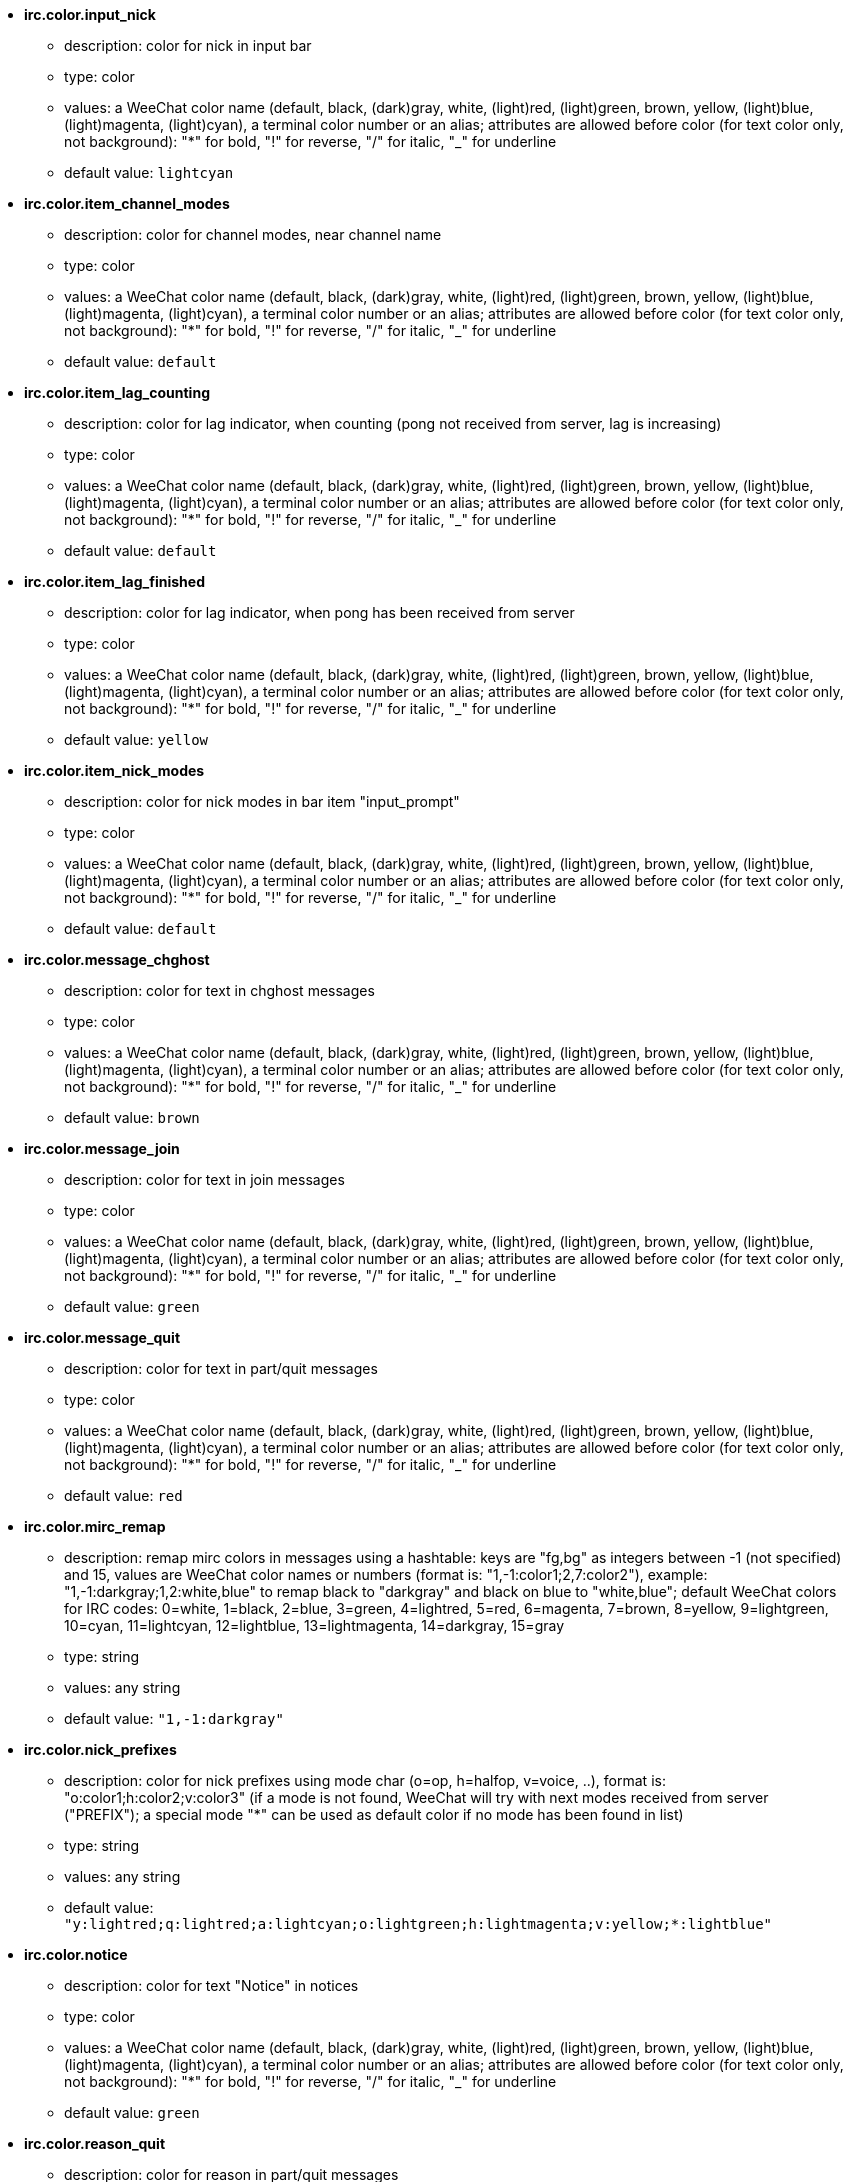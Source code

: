 //
// This file is auto-generated by script docgen.py.
// DO NOT EDIT BY HAND!
//
* [[option_irc.color.input_nick]] *irc.color.input_nick*
** description: pass:none[color for nick in input bar]
** type: color
** values: a WeeChat color name (default, black, (dark)gray, white, (light)red, (light)green, brown, yellow, (light)blue, (light)magenta, (light)cyan), a terminal color number or an alias; attributes are allowed before color (for text color only, not background): "*" for bold, "!" for reverse, "/" for italic, "_" for underline
** default value: `+lightcyan+`

* [[option_irc.color.item_channel_modes]] *irc.color.item_channel_modes*
** description: pass:none[color for channel modes, near channel name]
** type: color
** values: a WeeChat color name (default, black, (dark)gray, white, (light)red, (light)green, brown, yellow, (light)blue, (light)magenta, (light)cyan), a terminal color number or an alias; attributes are allowed before color (for text color only, not background): "*" for bold, "!" for reverse, "/" for italic, "_" for underline
** default value: `+default+`

* [[option_irc.color.item_lag_counting]] *irc.color.item_lag_counting*
** description: pass:none[color for lag indicator, when counting (pong not received from server, lag is increasing)]
** type: color
** values: a WeeChat color name (default, black, (dark)gray, white, (light)red, (light)green, brown, yellow, (light)blue, (light)magenta, (light)cyan), a terminal color number or an alias; attributes are allowed before color (for text color only, not background): "*" for bold, "!" for reverse, "/" for italic, "_" for underline
** default value: `+default+`

* [[option_irc.color.item_lag_finished]] *irc.color.item_lag_finished*
** description: pass:none[color for lag indicator, when pong has been received from server]
** type: color
** values: a WeeChat color name (default, black, (dark)gray, white, (light)red, (light)green, brown, yellow, (light)blue, (light)magenta, (light)cyan), a terminal color number or an alias; attributes are allowed before color (for text color only, not background): "*" for bold, "!" for reverse, "/" for italic, "_" for underline
** default value: `+yellow+`

* [[option_irc.color.item_nick_modes]] *irc.color.item_nick_modes*
** description: pass:none[color for nick modes in bar item "input_prompt"]
** type: color
** values: a WeeChat color name (default, black, (dark)gray, white, (light)red, (light)green, brown, yellow, (light)blue, (light)magenta, (light)cyan), a terminal color number or an alias; attributes are allowed before color (for text color only, not background): "*" for bold, "!" for reverse, "/" for italic, "_" for underline
** default value: `+default+`

* [[option_irc.color.message_chghost]] *irc.color.message_chghost*
** description: pass:none[color for text in chghost messages]
** type: color
** values: a WeeChat color name (default, black, (dark)gray, white, (light)red, (light)green, brown, yellow, (light)blue, (light)magenta, (light)cyan), a terminal color number or an alias; attributes are allowed before color (for text color only, not background): "*" for bold, "!" for reverse, "/" for italic, "_" for underline
** default value: `+brown+`

* [[option_irc.color.message_join]] *irc.color.message_join*
** description: pass:none[color for text in join messages]
** type: color
** values: a WeeChat color name (default, black, (dark)gray, white, (light)red, (light)green, brown, yellow, (light)blue, (light)magenta, (light)cyan), a terminal color number or an alias; attributes are allowed before color (for text color only, not background): "*" for bold, "!" for reverse, "/" for italic, "_" for underline
** default value: `+green+`

* [[option_irc.color.message_quit]] *irc.color.message_quit*
** description: pass:none[color for text in part/quit messages]
** type: color
** values: a WeeChat color name (default, black, (dark)gray, white, (light)red, (light)green, brown, yellow, (light)blue, (light)magenta, (light)cyan), a terminal color number or an alias; attributes are allowed before color (for text color only, not background): "*" for bold, "!" for reverse, "/" for italic, "_" for underline
** default value: `+red+`

* [[option_irc.color.mirc_remap]] *irc.color.mirc_remap*
** description: pass:none[remap mirc colors in messages using a hashtable: keys are "fg,bg" as integers between -1 (not specified) and 15, values are WeeChat color names or numbers (format is: "1,-1:color1;2,7:color2"), example: "1,-1:darkgray;1,2:white,blue" to remap black to "darkgray" and black on blue to "white,blue"; default WeeChat colors for IRC codes: 0=white, 1=black, 2=blue, 3=green, 4=lightred, 5=red, 6=magenta, 7=brown, 8=yellow, 9=lightgreen, 10=cyan, 11=lightcyan, 12=lightblue, 13=lightmagenta, 14=darkgray, 15=gray]
** type: string
** values: any string
** default value: `+"1,-1:darkgray"+`

* [[option_irc.color.nick_prefixes]] *irc.color.nick_prefixes*
** description: pass:none[color for nick prefixes using mode char (o=op, h=halfop, v=voice, ..), format is: "o:color1;h:color2;v:color3" (if a mode is not found, WeeChat will try with next modes received from server ("PREFIX"); a special mode "*" can be used as default color if no mode has been found in list)]
** type: string
** values: any string
** default value: `+"y:lightred;q:lightred;a:lightcyan;o:lightgreen;h:lightmagenta;v:yellow;*:lightblue"+`

* [[option_irc.color.notice]] *irc.color.notice*
** description: pass:none[color for text "Notice" in notices]
** type: color
** values: a WeeChat color name (default, black, (dark)gray, white, (light)red, (light)green, brown, yellow, (light)blue, (light)magenta, (light)cyan), a terminal color number or an alias; attributes are allowed before color (for text color only, not background): "*" for bold, "!" for reverse, "/" for italic, "_" for underline
** default value: `+green+`

* [[option_irc.color.reason_quit]] *irc.color.reason_quit*
** description: pass:none[color for reason in part/quit messages]
** type: color
** values: a WeeChat color name (default, black, (dark)gray, white, (light)red, (light)green, brown, yellow, (light)blue, (light)magenta, (light)cyan), a terminal color number or an alias; attributes are allowed before color (for text color only, not background): "*" for bold, "!" for reverse, "/" for italic, "_" for underline
** default value: `+default+`

* [[option_irc.color.topic_current]] *irc.color.topic_current*
** description: pass:none[color for current channel topic (when joining a channel or using /topic)]
** type: color
** values: a WeeChat color name (default, black, (dark)gray, white, (light)red, (light)green, brown, yellow, (light)blue, (light)magenta, (light)cyan), a terminal color number or an alias; attributes are allowed before color (for text color only, not background): "*" for bold, "!" for reverse, "/" for italic, "_" for underline
** default value: `+default+`

* [[option_irc.color.topic_new]] *irc.color.topic_new*
** description: pass:none[color for new channel topic (when topic is changed)]
** type: color
** values: a WeeChat color name (default, black, (dark)gray, white, (light)red, (light)green, brown, yellow, (light)blue, (light)magenta, (light)cyan), a terminal color number or an alias; attributes are allowed before color (for text color only, not background): "*" for bold, "!" for reverse, "/" for italic, "_" for underline
** default value: `+white+`

* [[option_irc.color.topic_old]] *irc.color.topic_old*
** description: pass:none[color for old channel topic (when topic is changed)]
** type: color
** values: a WeeChat color name (default, black, (dark)gray, white, (light)red, (light)green, brown, yellow, (light)blue, (light)magenta, (light)cyan), a terminal color number or an alias; attributes are allowed before color (for text color only, not background): "*" for bold, "!" for reverse, "/" for italic, "_" for underline
** default value: `+default+`

* [[option_irc.look.buffer_open_before_autojoin]] *irc.look.buffer_open_before_autojoin*
** description: pass:none[open channel buffer before the JOIN is received from server when it is auto joined (with server option "autojoin"); this is useful to open channels with always the same buffer numbers on startup]
** type: boolean
** values: on, off
** default value: `+on+`

* [[option_irc.look.buffer_open_before_join]] *irc.look.buffer_open_before_join*
** description: pass:none[open channel buffer before the JOIN is received from server when it is manually joined (with /join command)]
** type: boolean
** values: on, off
** default value: `+off+`

* [[option_irc.look.buffer_switch_autojoin]] *irc.look.buffer_switch_autojoin*
** description: pass:none[auto switch to channel buffer when it is auto joined (with server option "autojoin")]
** type: boolean
** values: on, off
** default value: `+on+`

* [[option_irc.look.buffer_switch_join]] *irc.look.buffer_switch_join*
** description: pass:none[auto switch to channel buffer when it is manually joined (with /join command)]
** type: boolean
** values: on, off
** default value: `+on+`

* [[option_irc.look.color_nicks_in_names]] *irc.look.color_nicks_in_names*
** description: pass:none[use nick color in output of /names (or list of nicks displayed when joining a channel)]
** type: boolean
** values: on, off
** default value: `+off+`

* [[option_irc.look.color_nicks_in_nicklist]] *irc.look.color_nicks_in_nicklist*
** description: pass:none[use nick color in nicklist]
** type: boolean
** values: on, off
** default value: `+off+`

* [[option_irc.look.color_nicks_in_server_messages]] *irc.look.color_nicks_in_server_messages*
** description: pass:none[use nick color in messages from server]
** type: boolean
** values: on, off
** default value: `+on+`

* [[option_irc.look.color_pv_nick_like_channel]] *irc.look.color_pv_nick_like_channel*
** description: pass:none[use same nick color for channel and private]
** type: boolean
** values: on, off
** default value: `+on+`

* [[option_irc.look.ctcp_time_format]] *irc.look.ctcp_time_format*
** description: pass:none[time format used in answer to message CTCP TIME (see man strftime for date/time specifiers)]
** type: string
** values: any string
** default value: `+"%a, %d %b %Y %T %z"+`

* [[option_irc.look.display_away]] *irc.look.display_away*
** description: pass:none[display message when (un)marking as away (off: do not display/send anything, local: display locally, channel: send action to channels)]
** type: integer
** values: off, local, channel
** default value: `+local+`

* [[option_irc.look.display_ctcp_blocked]] *irc.look.display_ctcp_blocked*
** description: pass:none[display CTCP message even if it is blocked]
** type: boolean
** values: on, off
** default value: `+on+`

* [[option_irc.look.display_ctcp_reply]] *irc.look.display_ctcp_reply*
** description: pass:none[display CTCP reply sent by WeeChat]
** type: boolean
** values: on, off
** default value: `+on+`

* [[option_irc.look.display_ctcp_unknown]] *irc.look.display_ctcp_unknown*
** description: pass:none[display CTCP message even if it is unknown CTCP]
** type: boolean
** values: on, off
** default value: `+on+`

* [[option_irc.look.display_host_join]] *irc.look.display_host_join*
** description: pass:none[display host in join messages]
** type: boolean
** values: on, off
** default value: `+on+`

* [[option_irc.look.display_host_join_local]] *irc.look.display_host_join_local*
** description: pass:none[display host in join messages from local client]
** type: boolean
** values: on, off
** default value: `+on+`

* [[option_irc.look.display_host_quit]] *irc.look.display_host_quit*
** description: pass:none[display host in part/quit messages]
** type: boolean
** values: on, off
** default value: `+on+`

* [[option_irc.look.display_join_message]] *irc.look.display_join_message*
** description: pass:none[comma-separated list of messages to display after joining a channel: 324 = channel modes, 329 = channel creation date, 332 = topic, 333 = nick/date for topic, 353 = names on channel, 366 = names count]
** type: string
** values: any string
** default value: `+"329,332,333,366"+`

* [[option_irc.look.display_old_topic]] *irc.look.display_old_topic*
** description: pass:none[display old topic when channel topic is changed]
** type: boolean
** values: on, off
** default value: `+on+`

* [[option_irc.look.display_pv_away_once]] *irc.look.display_pv_away_once*
** description: pass:none[display remote away message only once in private]
** type: boolean
** values: on, off
** default value: `+on+`

* [[option_irc.look.display_pv_back]] *irc.look.display_pv_back*
** description: pass:none[display a message in private when user is back (after quit on server)]
** type: boolean
** values: on, off
** default value: `+on+`

* [[option_irc.look.highlight_channel]] *irc.look.highlight_channel*
** description: pass:none[comma separated list of words to highlight in channel buffers (case insensitive, use "(?-i)" at beginning of words to make them case sensitive; special variables $nick, $channel and $server are replaced by their value), these words are added to buffer property "highlight_words" only when buffer is created (it does not affect current buffers), an empty string disables default highlight on nick, examples: "$nick", "(?-i)$nick"]
** type: string
** values: any string
** default value: `+"$nick"+`

* [[option_irc.look.highlight_pv]] *irc.look.highlight_pv*
** description: pass:none[comma separated list of words to highlight in private buffers (case insensitive, use "(?-i)" at beginning of words to make them case sensitive; special variables $nick, $channel and $server are replaced by their value), these words are added to buffer property "highlight_words" only when buffer is created (it does not affect current buffers), an empty string disables default highlight on nick, examples: "$nick", "(?-i)$nick"]
** type: string
** values: any string
** default value: `+"$nick"+`

* [[option_irc.look.highlight_server]] *irc.look.highlight_server*
** description: pass:none[comma separated list of words to highlight in server buffers (case insensitive, use "(?-i)" at beginning of words to make them case sensitive; special variables $nick, $channel and $server are replaced by their value), these words are added to buffer property "highlight_words" only when buffer is created (it does not affect current buffers), an empty string disables default highlight on nick, examples: "$nick", "(?-i)$nick"]
** type: string
** values: any string
** default value: `+"$nick"+`

* [[option_irc.look.highlight_tags_restrict]] *irc.look.highlight_tags_restrict*
** description: pass:none[restrict highlights to these tags on irc buffers (to have highlight on user messages but not server messages); tags must be separated by a comma and "+" can be used to make a logical "and" between tags; wildcard "*" is allowed in tags; an empty value allows highlight on any tag]
** type: string
** values: any string
** default value: `+"irc_privmsg,irc_notice"+`

* [[option_irc.look.item_channel_modes_hide_args]] *irc.look.item_channel_modes_hide_args*
** description: pass:none[hide channel modes arguments if at least one of these modes is in channel modes ("*" to always hide all arguments, empty value to never hide arguments); example: "kf" to hide arguments if "k" or "f" are in channel modes]
** type: string
** values: any string
** default value: `+"k"+`

* [[option_irc.look.item_display_server]] *irc.look.item_display_server*
** description: pass:none[name of bar item where IRC server is displayed (for status bar)]
** type: integer
** values: buffer_plugin, buffer_name
** default value: `+buffer_plugin+`

* [[option_irc.look.item_nick_modes]] *irc.look.item_nick_modes*
** description: pass:none[display nick modes in bar item "input_prompt"]
** type: boolean
** values: on, off
** default value: `+on+`

* [[option_irc.look.item_nick_prefix]] *irc.look.item_nick_prefix*
** description: pass:none[display nick prefix in bar item "input_prompt"]
** type: boolean
** values: on, off
** default value: `+on+`

* [[option_irc.look.join_auto_add_chantype]] *irc.look.join_auto_add_chantype*
** description: pass:none[automatically add channel type in front of channel name on command /join if the channel name does not start with a valid channel type for the server; for example: "/join weechat" will in fact send: "/join #weechat"]
** type: boolean
** values: on, off
** default value: `+off+`

* [[option_irc.look.msgbuffer_fallback]] *irc.look.msgbuffer_fallback*
** description: pass:none[default target buffer for msgbuffer options when target is private and that private buffer is not found]
** type: integer
** values: current, server
** default value: `+current+`

* [[option_irc.look.new_channel_position]] *irc.look.new_channel_position*
** description: pass:none[force position of new channel in list of buffers (none = default position (should be last buffer), next = current buffer + 1, near_server = after last channel/pv of server)]
** type: integer
** values: none, next, near_server
** default value: `+none+`

* [[option_irc.look.new_pv_position]] *irc.look.new_pv_position*
** description: pass:none[force position of new private in list of buffers (none = default position (should be last buffer), next = current buffer + 1, near_server = after last channel/pv of server)]
** type: integer
** values: none, next, near_server
** default value: `+none+`

* [[option_irc.look.nick_completion_smart]] *irc.look.nick_completion_smart*
** description: pass:none[smart completion for nicks (completes first with last speakers): speakers = all speakers (including highlights), speakers_highlights = only speakers with highlight]
** type: integer
** values: off, speakers, speakers_highlights
** default value: `+speakers+`

* [[option_irc.look.nick_mode]] *irc.look.nick_mode*
** description: pass:none[display nick mode (op, voice, ...) before nick (none = never, prefix = in prefix only (default), action = in action messages only, both = prefix + action messages)]
** type: integer
** values: none, prefix, action, both
** default value: `+prefix+`

* [[option_irc.look.nick_mode_empty]] *irc.look.nick_mode_empty*
** description: pass:none[display a space if nick mode is enabled but nick has no mode (not op, voice, ...)]
** type: boolean
** values: on, off
** default value: `+off+`

* [[option_irc.look.nicks_hide_password]] *irc.look.nicks_hide_password*
** description: pass:none[comma separated list of nicks for which passwords will be hidden when a message is sent, for example to hide password in message displayed by "/msg nickserv identify password", example: "nickserv,nickbot"]
** type: string
** values: any string
** default value: `+"nickserv"+`

* [[option_irc.look.notice_as_pv]] *irc.look.notice_as_pv*
** description: pass:none[display notices as private messages (if auto, use private buffer if found)]
** type: integer
** values: auto, never, always
** default value: `+auto+`

* [[option_irc.look.notice_welcome_redirect]] *irc.look.notice_welcome_redirect*
** description: pass:none[automatically redirect channel welcome notices to the channel buffer; such notices have the nick as target but a channel name in beginning of notice message, for example the ENTRYMSG notices sent by Atheme IRC Services which look like: "[#channel\] Welcome to this channel..."]
** type: boolean
** values: on, off
** default value: `+on+`

* [[option_irc.look.notice_welcome_tags]] *irc.look.notice_welcome_tags*
** description: pass:none[comma separated list of tags used in a welcome notices redirected to a channel, for example: "notify_private"]
** type: string
** values: any string
** default value: `+""+`

* [[option_irc.look.notify_tags_ison]] *irc.look.notify_tags_ison*
** description: pass:none[comma separated list of tags used in messages displayed by notify when a nick joins or quits server (result of command ison or monitor), for example: "notify_message", "notify_private" or "notify_highlight"]
** type: string
** values: any string
** default value: `+"notify_message"+`

* [[option_irc.look.notify_tags_whois]] *irc.look.notify_tags_whois*
** description: pass:none[comma separated list of tags used in messages displayed by notify when a nick away status changes (result of command whois), for example: "notify_message", "notify_private" or "notify_highlight"]
** type: string
** values: any string
** default value: `+"notify_message"+`

* [[option_irc.look.part_closes_buffer]] *irc.look.part_closes_buffer*
** description: pass:none[close buffer when /part is issued on a channel]
** type: boolean
** values: on, off
** default value: `+off+`

* [[option_irc.look.pv_buffer]] *irc.look.pv_buffer*
** description: pass:none[merge private buffers]
** type: integer
** values: independent, merge_by_server, merge_all
** default value: `+independent+`

* [[option_irc.look.pv_tags]] *irc.look.pv_tags*
** description: pass:none[comma separated list of tags used in private messages, for example: "notify_message", "notify_private" or "notify_highlight"]
** type: string
** values: any string
** default value: `+"notify_private"+`

* [[option_irc.look.raw_messages]] *irc.look.raw_messages*
** description: pass:none[number of raw messages to save in memory when raw data buffer is closed (messages will be displayed when opening raw data buffer)]
** type: integer
** values: 0 .. 65535
** default value: `+256+`

* [[option_irc.look.server_buffer]] *irc.look.server_buffer*
** description: pass:none[merge server buffers]
** type: integer
** values: merge_with_core, merge_without_core, independent
** default value: `+merge_with_core+`

* [[option_irc.look.smart_filter]] *irc.look.smart_filter*
** description: pass:none[filter join/part/quit/nick messages for a nick if not speaking for some minutes on channel (you must create a filter on tag "irc_smart_filter")]
** type: boolean
** values: on, off
** default value: `+on+`

* [[option_irc.look.smart_filter_chghost]] *irc.look.smart_filter_chghost*
** description: pass:none[enable smart filter for "chghost" messages]
** type: boolean
** values: on, off
** default value: `+on+`

* [[option_irc.look.smart_filter_delay]] *irc.look.smart_filter_delay*
** description: pass:none[delay for filtering join/part/quit messages (in minutes): if the nick did not speak during the last N minutes, the join/part/quit is filtered]
** type: integer
** values: 1 .. 10080
** default value: `+5+`

* [[option_irc.look.smart_filter_join]] *irc.look.smart_filter_join*
** description: pass:none[enable smart filter for "join" messages]
** type: boolean
** values: on, off
** default value: `+on+`

* [[option_irc.look.smart_filter_join_unmask]] *irc.look.smart_filter_join_unmask*
** description: pass:none[delay for unmasking a join message that was filtered with tag "irc_smart_filter" (in minutes): if a nick has joined max N minutes ago and then says something on channel (message, notice or update on topic), the join is unmasked, as well as nick changes after this join (0 = disable: never unmask a join)]
** type: integer
** values: 0 .. 10080
** default value: `+30+`

* [[option_irc.look.smart_filter_mode]] *irc.look.smart_filter_mode*
** description: pass:none[enable smart filter for "mode" messages: "*" to filter all modes, "+" to filter all modes in server prefixes (for example "ovh"), "xyz" to filter only modes x/y/z, "-xyz" to filter all modes but not x/y/z; examples: "ovh": filter modes o/v/h, "-bkl": filter all modes but not b/k/l]
** type: string
** values: any string
** default value: `+"+"+`

* [[option_irc.look.smart_filter_nick]] *irc.look.smart_filter_nick*
** description: pass:none[enable smart filter for "nick" messages (nick changes)]
** type: boolean
** values: on, off
** default value: `+on+`

* [[option_irc.look.smart_filter_quit]] *irc.look.smart_filter_quit*
** description: pass:none[enable smart filter for "part" and "quit" messages]
** type: boolean
** values: on, off
** default value: `+on+`

* [[option_irc.look.temporary_servers]] *irc.look.temporary_servers*
** description: pass:none[enable automatic addition of temporary servers with command /connect]
** type: boolean
** values: on, off
** default value: `+off+`

* [[option_irc.look.topic_strip_colors]] *irc.look.topic_strip_colors*
** description: pass:none[strip colors in topic (used only when displaying buffer title)]
** type: boolean
** values: on, off
** default value: `+off+`

* [[option_irc.network.autoreconnect_delay_growing]] *irc.network.autoreconnect_delay_growing*
** description: pass:none[growing factor for autoreconnect delay to server (1 = always same delay, 2 = delay*2 for each retry, ..)]
** type: integer
** values: 1 .. 100
** default value: `+2+`

* [[option_irc.network.autoreconnect_delay_max]] *irc.network.autoreconnect_delay_max*
** description: pass:none[maximum autoreconnect delay to server (in seconds, 0 = no maximum)]
** type: integer
** values: 0 .. 604800
** default value: `+600+`

* [[option_irc.network.ban_mask_default]] *irc.network.ban_mask_default*
** description: pass:none[default ban mask for commands /ban, /unban and /kickban; variables $nick, $user, $ident and $host are replaced by their values (extracted from "nick!user@host"); $ident is the same as $user if $user does not start with "~", otherwise it is set to "*"; this default mask is used only if WeeChat knows the host for the nick]
** type: string
** values: any string
** default value: `+"*!$ident@$host"+`

* [[option_irc.network.channel_encode]] *irc.network.channel_encode*
** description: pass:none[decode/encode channel name inside messages using charset options; it is recommended to keep that off if you use only UTF-8 in channel names; you can enable this option if you are using an exotic charset like ISO in channel names]
** type: boolean
** values: on, off
** default value: `+off+`

* [[option_irc.network.colors_receive]] *irc.network.colors_receive*
** description: pass:none[when off, colors codes are ignored in incoming messages]
** type: boolean
** values: on, off
** default value: `+on+`

* [[option_irc.network.colors_send]] *irc.network.colors_send*
** description: pass:none[allow user to send colors with special codes (ctrl-c + a code and optional color: b=bold, cxx=color, cxx,yy=color+background, i=italic, o=disable color/attributes, r=reverse, u=underline)]
** type: boolean
** values: on, off
** default value: `+on+`

* [[option_irc.network.lag_check]] *irc.network.lag_check*
** description: pass:none[interval between two checks for lag (in seconds, 0 = never check)]
** type: integer
** values: 0 .. 604800
** default value: `+60+`

* [[option_irc.network.lag_max]] *irc.network.lag_max*
** description: pass:none[maximum lag (in seconds): if this lag is reached, WeeChat will consider that the answer from server (pong) will never be received and will give up counting the lag (0 = never give up)]
** type: integer
** values: 0 .. 604800
** default value: `+1800+`

* [[option_irc.network.lag_min_show]] *irc.network.lag_min_show*
** description: pass:none[minimum lag to show (in milliseconds)]
** type: integer
** values: 0 .. 86400000
** default value: `+500+`

* [[option_irc.network.lag_reconnect]] *irc.network.lag_reconnect*
** description: pass:none[reconnect to server if lag is greater than or equal to this value (in seconds, 0 = never reconnect); this value must be less than or equal to irc.network.lag_max]
** type: integer
** values: 0 .. 604800
** default value: `+300+`

* [[option_irc.network.lag_refresh_interval]] *irc.network.lag_refresh_interval*
** description: pass:none[interval between two refreshes of lag item, when lag is increasing (in seconds)]
** type: integer
** values: 1 .. 3600
** default value: `+1+`

* [[option_irc.network.notify_check_ison]] *irc.network.notify_check_ison*
** description: pass:none[interval between two checks for notify with IRC command "ison" (in minutes)]
** type: integer
** values: 1 .. 10080
** default value: `+1+`

* [[option_irc.network.notify_check_whois]] *irc.network.notify_check_whois*
** description: pass:none[interval between two checks for notify with IRC command "whois" (in minutes)]
** type: integer
** values: 1 .. 10080
** default value: `+5+`

* [[option_irc.network.sasl_fail_unavailable]] *irc.network.sasl_fail_unavailable*
** description: pass:none[cause SASL authentication failure when SASL is requested but unavailable on the server; when this option is enabled, it has effect only if option "sasl_fail" is set to "reconnect" or "disconnect" in the server]
** type: boolean
** values: on, off
** default value: `+on+`

* [[option_irc.network.send_unknown_commands]] *irc.network.send_unknown_commands*
** description: pass:none[send unknown commands to server]
** type: boolean
** values: on, off
** default value: `+off+`

* [[option_irc.network.whois_double_nick]] *irc.network.whois_double_nick*
** description: pass:none[double the nick in /whois command (if only one nick is given), to get idle time in answer; for example: "/whois nick" will send "whois nick nick"]
** type: boolean
** values: on, off
** default value: `+off+`

* [[option_irc.server_default.addresses]] *irc.server_default.addresses*
** description: pass:none[list of hostname/port or IP/port for server (separated by comma) (note: content is evaluated, see /help eval; server options are evaluated with ${irc_server.xxx} and ${server} is replaced by the server name)]
** type: string
** values: any string
** default value: `+""+`

* [[option_irc.server_default.anti_flood_prio_high]] *irc.server_default.anti_flood_prio_high*
** description: pass:none[anti-flood for high priority queue: number of seconds between two user messages or commands sent to IRC server (0 = no anti-flood)]
** type: integer
** values: 0 .. 60
** default value: `+2+`

* [[option_irc.server_default.anti_flood_prio_low]] *irc.server_default.anti_flood_prio_low*
** description: pass:none[anti-flood for low priority queue: number of seconds between two messages sent to IRC server (messages like automatic CTCP replies) (0 = no anti-flood)]
** type: integer
** values: 0 .. 60
** default value: `+2+`

* [[option_irc.server_default.autoconnect]] *irc.server_default.autoconnect*
** description: pass:none[automatically connect to server when WeeChat is starting]
** type: boolean
** values: on, off
** default value: `+off+`

* [[option_irc.server_default.autojoin]] *irc.server_default.autojoin*
** description: pass:none[comma separated list of channels to join after connection to server (and after executing command + delay if they are set); the channels that require a key must be at beginning of the list, and all the keys must be given after the channels (separated by a space) (example: "#channel1,#channel2,#channel3 key1,key2" where #channel1 and #channel2 are protected by key1 and key2) (note: content is evaluated, see /help eval; server options are evaluated with ${irc_server.xxx} and ${server} is replaced by the server name)]
** type: string
** values: any string
** default value: `+""+`

* [[option_irc.server_default.autoreconnect]] *irc.server_default.autoreconnect*
** description: pass:none[automatically reconnect to server when disconnected]
** type: boolean
** values: on, off
** default value: `+on+`

* [[option_irc.server_default.autoreconnect_delay]] *irc.server_default.autoreconnect_delay*
** description: pass:none[delay (in seconds) before trying again to reconnect to server]
** type: integer
** values: 1 .. 65535
** default value: `+10+`

* [[option_irc.server_default.autorejoin]] *irc.server_default.autorejoin*
** description: pass:none[automatically rejoin channels after kick; you can define a buffer local variable on a channel to override this value (name of variable: "autorejoin", value: "on" or "off")]
** type: boolean
** values: on, off
** default value: `+off+`

* [[option_irc.server_default.autorejoin_delay]] *irc.server_default.autorejoin_delay*
** description: pass:none[delay (in seconds) before autorejoin (after kick)]
** type: integer
** values: 0 .. 86400
** default value: `+30+`

* [[option_irc.server_default.away_check]] *irc.server_default.away_check*
** description: pass:none[interval between two checks for away (in minutes, 0 = never check)]
** type: integer
** values: 0 .. 10080
** default value: `+0+`

* [[option_irc.server_default.away_check_max_nicks]] *irc.server_default.away_check_max_nicks*
** description: pass:none[do not check away nicks on channels with high number of nicks (0 = unlimited)]
** type: integer
** values: 0 .. 1000000
** default value: `+25+`

* [[option_irc.server_default.capabilities]] *irc.server_default.capabilities*
** description: pass:none[comma-separated list of client capabilities to enable for server if they are available (see /help cap for a list of capabilities supported by WeeChat) (example: "away-notify,multi-prefix")]
** type: string
** values: any string
** default value: `+""+`

* [[option_irc.server_default.command]] *irc.server_default.command*
** description: pass:none[command(s) to run after connection to server and before auto-join of channels (many commands can be separated by ";", use "\;" for a semicolon, special variables $nick, $channel and $server are replaced by their value) (note: content is evaluated, see /help eval; server options are evaluated with ${irc_server.xxx} and ${server} is replaced by the server name)]
** type: string
** values: any string
** default value: `+""+`

* [[option_irc.server_default.command_delay]] *irc.server_default.command_delay*
** description: pass:none[delay (in seconds) after execution of command and before auto-join of channels (example: give some time for authentication before joining channels)]
** type: integer
** values: 0 .. 3600
** default value: `+0+`

* [[option_irc.server_default.connection_timeout]] *irc.server_default.connection_timeout*
** description: pass:none[timeout (in seconds) between TCP connection to server and message 001 received, if this timeout is reached before 001 message is received, WeeChat will disconnect from server]
** type: integer
** values: 1 .. 3600
** default value: `+60+`

* [[option_irc.server_default.ipv6]] *irc.server_default.ipv6*
** description: pass:none[use IPv6 protocol for server communication (try IPv6 then fallback to IPv4); if disabled, only IPv4 is used]
** type: boolean
** values: on, off
** default value: `+on+`

* [[option_irc.server_default.local_hostname]] *irc.server_default.local_hostname*
** description: pass:none[custom local hostname/IP for server (optional, if empty local hostname is used)]
** type: string
** values: any string
** default value: `+""+`

* [[option_irc.server_default.msg_kick]] *irc.server_default.msg_kick*
** description: pass:none[default kick message used by commands "/kick" and "/kickban" (note: content is evaluated, see /help eval; special variables ${nick}, ${channel} and ${server} are replaced by their value)]
** type: string
** values: any string
** default value: `+""+`

* [[option_irc.server_default.msg_part]] *irc.server_default.msg_part*
** description: pass:none[default part message (leaving channel) (note: content is evaluated, see /help eval; special variables ${nick}, ${channel} and ${server} are replaced by their value; "%v" is replaced by WeeChat version if there is no ${...} in string)]
** type: string
** values: any string
** default value: `+"WeeChat ${info:version}"+`

* [[option_irc.server_default.msg_quit]] *irc.server_default.msg_quit*
** description: pass:none[default quit message (disconnecting from server) (note: content is evaluated, see /help eval; special variables ${nick}, ${channel} and ${server} are replaced by their value; "%v" is replaced by WeeChat version if there is no ${...} in string)]
** type: string
** values: any string
** default value: `+"WeeChat ${info:version}"+`

* [[option_irc.server_default.nicks]] *irc.server_default.nicks*
** description: pass:none[nicknames to use on server (separated by comma) (note: content is evaluated, see /help eval; server options are evaluated with ${irc_server.xxx} and ${server} is replaced by the server name)]
** type: string
** values: any string
** default value: `+""+`

* [[option_irc.server_default.nicks_alternate]] *irc.server_default.nicks_alternate*
** description: pass:none[get an alternate nick when all the declared nicks are already used on server: add some "_" until the nick has a length of 9, and then replace last char (or the two last chars) by a number from 1 to 99, until we find a nick not used on server]
** type: boolean
** values: on, off
** default value: `+on+`

* [[option_irc.server_default.notify]] *irc.server_default.notify*
** description: pass:none[notify list for server (you should not change this option but use /notify command instead)]
** type: string
** values: any string
** default value: `+""+`

* [[option_irc.server_default.password]] *irc.server_default.password*
** description: pass:none[password for server (note: content is evaluated, see /help eval; server options are evaluated with ${irc_server.xxx} and ${server} is replaced by the server name)]
** type: string
** values: any string
** default value: `+""+`

* [[option_irc.server_default.proxy]] *irc.server_default.proxy*
** description: pass:none[name of proxy used for this server (optional, proxy must be defined with command /proxy)]
** type: string
** values: any string
** default value: `+""+`

* [[option_irc.server_default.realname]] *irc.server_default.realname*
** description: pass:none[real name to use on server (note: content is evaluated, see /help eval; server options are evaluated with ${irc_server.xxx} and ${server} is replaced by the server name)]
** type: string
** values: any string
** default value: `+""+`

* [[option_irc.server_default.sasl_fail]] *irc.server_default.sasl_fail*
** description: pass:none[action to perform if SASL authentication fails: "continue" to ignore the authentication problem, "reconnect" to schedule a reconnection to the server, "disconnect" to disconnect from server (see also option irc.network.sasl_fail_unavailable)]
** type: integer
** values: continue, reconnect, disconnect
** default value: `+continue+`

* [[option_irc.server_default.sasl_key]] *irc.server_default.sasl_key*
** description: pass:none[file with ECC private key for mechanism "ecdsa-nist256p-challenge" ("%h" will be replaced by WeeChat home, "~/.weechat" by default)]
** type: string
** values: any string
** default value: `+""+`

* [[option_irc.server_default.sasl_mechanism]] *irc.server_default.sasl_mechanism*
** description: pass:none[mechanism for SASL authentication: "plain" for plain text password, "ecdsa-nist256p-challenge" for key-based challenge authentication, "external" for authentication using client side SSL cert, "dh-blowfish" for blowfish crypted password (insecure, not recommended), "dh-aes" for AES crypted password (insecure, not recommended)]
** type: integer
** values: plain, ecdsa-nist256p-challenge, external, dh-blowfish, dh-aes
** default value: `+plain+`

* [[option_irc.server_default.sasl_password]] *irc.server_default.sasl_password*
** description: pass:none[password for SASL authentication; this option is not used for mechanisms "ecdsa-nist256p-challenge" and "external" (note: content is evaluated, see /help eval; server options are evaluated with ${irc_server.xxx} and ${server} is replaced by the server name)]
** type: string
** values: any string
** default value: `+""+`

* [[option_irc.server_default.sasl_timeout]] *irc.server_default.sasl_timeout*
** description: pass:none[timeout (in seconds) before giving up SASL authentication]
** type: integer
** values: 1 .. 3600
** default value: `+15+`

* [[option_irc.server_default.sasl_username]] *irc.server_default.sasl_username*
** description: pass:none[username for SASL authentication; this option is not used for mechanism "external" (note: content is evaluated, see /help eval; server options are evaluated with ${irc_server.xxx} and ${server} is replaced by the server name)]
** type: string
** values: any string
** default value: `+""+`

* [[option_irc.server_default.split_msg_max_length]] *irc.server_default.split_msg_max_length*
** description: pass:none[split outgoing IRC messages to fit in this number of chars; the default value is 512, this is a safe and recommended value; value 0 disables the split (not recommended, unless you know what you do); allowed values are 0 or any integer between 128 and 4096; this option should be changed only on non-standard IRC servers, for example gateways like bitlbee]
** type: integer
** values: 0 .. 4096
** default value: `+512+`

* [[option_irc.server_default.ssl]] *irc.server_default.ssl*
** description: pass:none[use SSL for server communication]
** type: boolean
** values: on, off
** default value: `+off+`

* [[option_irc.server_default.ssl_cert]] *irc.server_default.ssl_cert*
** description: pass:none[SSL certificate file used to automatically identify your nick ("%h" will be replaced by WeeChat home, "~/.weechat" by default)]
** type: string
** values: any string
** default value: `+""+`

* [[option_irc.server_default.ssl_dhkey_size]] *irc.server_default.ssl_dhkey_size*
** description: pass:none[size of the key used during the Diffie-Hellman Key Exchange]
** type: integer
** values: 0 .. 2147483647
** default value: `+2048+`

* [[option_irc.server_default.ssl_fingerprint]] *irc.server_default.ssl_fingerprint*
** description: pass:none[fingerprint of certificate which is trusted and accepted for the server; only hexadecimal digits are allowed (0-9, a-f): 64 chars for SHA-512, 32 chars for SHA-256, 20 chars for SHA-1 (insecure, not recommended); many fingerprints can be separated by commas; if this option is set, the other checks on certificates are NOT performed (option "ssl_verify") (note: content is evaluated, see /help eval; server options are evaluated with ${irc_server.xxx} and ${server} is replaced by the server name)]
** type: string
** values: any string
** default value: `+""+`

* [[option_irc.server_default.ssl_priorities]] *irc.server_default.ssl_priorities*
** description: pass:none[string with priorities for gnutls (for syntax, see documentation of function gnutls_priority_init in gnutls manual, common strings are: "PERFORMANCE", "NORMAL", "SECURE128", "SECURE256", "EXPORT", "NONE")]
** type: string
** values: any string
** default value: `+"NORMAL:-VERS-SSL3.0"+`

* [[option_irc.server_default.ssl_verify]] *irc.server_default.ssl_verify*
** description: pass:none[check that the SSL connection is fully trusted]
** type: boolean
** values: on, off
** default value: `+on+`

* [[option_irc.server_default.usermode]] *irc.server_default.usermode*
** description: pass:none[user mode(s) to set after connection to server and before executing command and the auto-join of channels; examples: "+R" (to set mode "R"), "+R-i" (to set mode "R" and remove "i"); see /help mode for the complete mode syntax (note: content is evaluated, see /help eval; server options are evaluated with ${irc_server.xxx} and ${server} is replaced by the server name)]
** type: string
** values: any string
** default value: `+""+`

* [[option_irc.server_default.username]] *irc.server_default.username*
** description: pass:none[user name to use on server (note: content is evaluated, see /help eval; server options are evaluated with ${irc_server.xxx} and ${server} is replaced by the server name)]
** type: string
** values: any string
** default value: `+""+`
